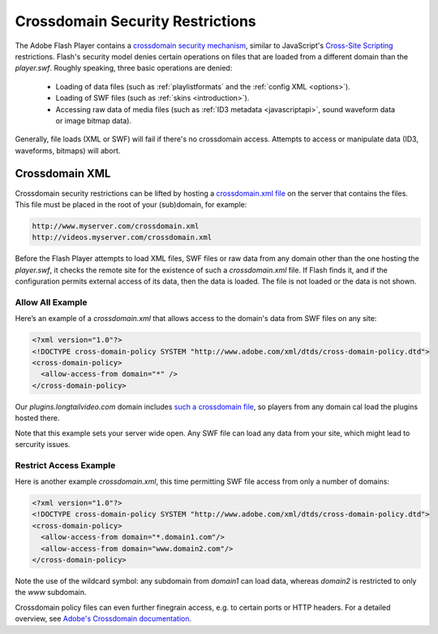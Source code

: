 .. _crossdomain:

Crossdomain Security Restrictions
=================================

The Adobe Flash Player contains a `crossdomain security mechanism <http://www.adobe.com/devnet/flashplayer/security.html>`_, similar to JavaScript's `Cross-Site Scripting <http://en.wikipedia.org/wiki/Cross-site_scripting>`_ restrictions. Flash's security model denies certain operations on files that are loaded from a different domain than the *player.swf*. Roughly speaking, three basic operations are denied:

 * Loading of data files (such as :ref:`playlistformats` and the :ref:`config XML <options>`).
 * Loading of SWF files (such as :ref:`skins <introduction>`).
 * Accessing raw data of media files (such as :ref:`ID3 metadata <javascriptapi>`, sound waveform data or image bitmap data).

Generally, file loads (XML or SWF) will fail if there's no crossdomain access. Attempts to access or manipulate data (ID3, waveforms, bitmaps) will abort. 

Crossdomain XML
---------------

Crossdomain security restrictions can be lifted by hosting a `crossdomain.xml file <http://www.adobe.com/devnet/articles/crossdomain_policy_file_spec.html>`_ on the server that contains the files. This file must be placed in the root of your (sub)domain, for example:

.. code-block:: text

   http://www.myserver.com/crossdomain.xml
   http://videos.myserver.com/crossdomain.xml


Before the Flash Player attempts to load XML files, SWF files or raw data from any domain other than the one hosting the *player.swf*, it checks the remote site for the existence of such a *crossdomain.xml* file. If Flash finds it, and if the configuration permits external access of its data, then the data is loaded. The file is not loaded or the data is not shown. 

Allow All Example
^^^^^^^^^^^^^^^^^

Here’s an example of a *crossdomain.xml* that allows access to the domain's data from SWF files on any site:

.. code-block:: xml

   <?xml version="1.0"?>
   <!DOCTYPE cross-domain-policy SYSTEM "http://www.adobe.com/xml/dtds/cross-domain-policy.dtd">
   <cross-domain-policy>
     <allow-access-from domain="*" />
   </cross-domain-policy>


Our *plugins.longtailvideo.com* domain includes `such a crossdomain file <http://plugins.longtailvideo.com/crossdomain.xml>`_, so players from any domain cal load the plugins hosted there. 

Note that this example sets your server wide open. Any SWF file can load any data from your site, which might lead to sercurity issues.


Restrict Access Example
^^^^^^^^^^^^^^^^^^^^^^^

Here is another example *crossdomain.xml*, this time permitting SWF file access from only a number of domains:

.. code-block:: xml

   <?xml version="1.0"?>
   <!DOCTYPE cross-domain-policy SYSTEM "http://www.adobe.com/xml/dtds/cross-domain-policy.dtd">
   <cross-domain-policy>
     <allow-access-from domain="*.domain1.com"/>
     <allow-access-from domain="www.domain2.com"/>
   </cross-domain-policy>

Note the use of the wildcard symbol: any subdomain from *domain1* can load data, whereas *domain2* is restricted to only the  *www* subdomain.

Crossdomain policy files can even further finegrain access, e.g. to certain ports or HTTP headers. For a detailed overview, see `Adobe's Crossdomain documentation <http://www.adobe.com/devnet/articles/crossdomain_policy_file_spec.html>`_.